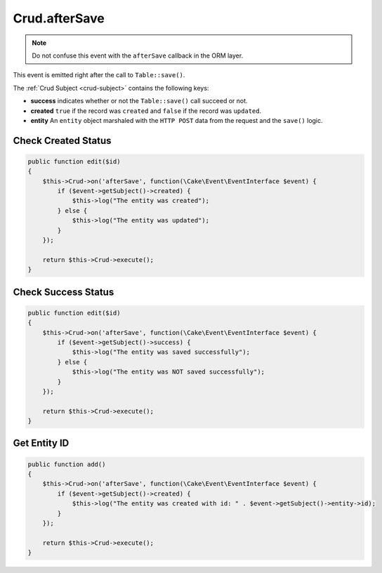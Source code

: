 Crud.afterSave
^^^^^^^^^^^^^^

.. note::

  Do not confuse this event with the ``afterSave`` callback in the ORM layer.

This event is emitted right after the call to ``Table::save()``.

The :ref:`Crud Subject <crud-subject>` contains the following keys:

- **success** indicates whether or not the ``Table::save()`` call succeed or not.
- **created** ``true`` if the record was ``created`` and ``false`` if the record was ``updated``.
- **entity** An ``entity`` object marshaled with the ``HTTP POST`` data from the request and the ``save()`` logic.

Check Created Status
""""""""""""""""""""

.. code-block:: phpinline

  public function edit($id)
  {
      $this->Crud->on('afterSave', function(\Cake\Event\EventInterface $event) {
          if ($event->getSubject()->created) {
              $this->log("The entity was created");
          } else {
              $this->log("The entity was updated");
          }
      });

      return $this->Crud->execute();
  }

Check Success Status
""""""""""""""""""""

.. code-block:: phpinline

  public function edit($id)
  {
      $this->Crud->on('afterSave', function(\Cake\Event\EventInterface $event) {
          if ($event->getSubject()->success) {
              $this->log("The entity was saved successfully");
          } else {
              $this->log("The entity was NOT saved successfully");
          }
      });

      return $this->Crud->execute();
  }

Get Entity ID
"""""""""""""

.. code-block:: phpinline

  public function add()
  {
      $this->Crud->on('afterSave', function(\Cake\Event\EventInterface $event) {
          if ($event->getSubject()->created) {
              $this->log("The entity was created with id: " . $event->getSubject()->entity->id);
          }
      });

      return $this->Crud->execute();
  }
